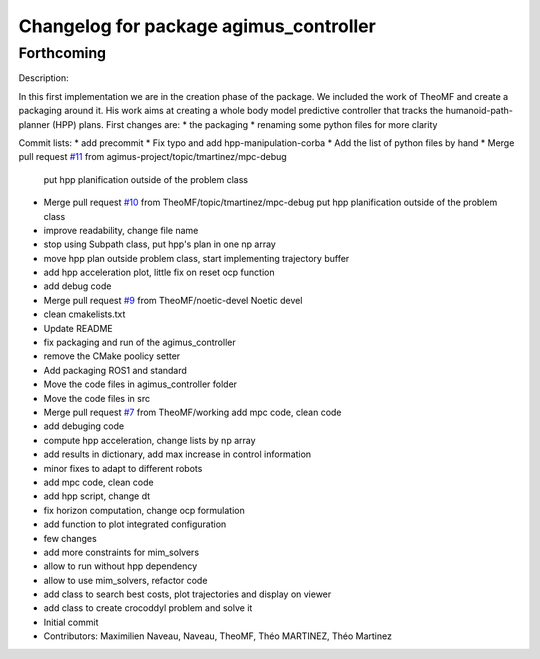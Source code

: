 ^^^^^^^^^^^^^^^^^^^^^^^^^^^^^^^^^^^^^^^
Changelog for package agimus_controller
^^^^^^^^^^^^^^^^^^^^^^^^^^^^^^^^^^^^^^^

Forthcoming
-----------

Description:

In this first implementation we are in the creation phase of the package.
We included the work of TheoMF and create a packaging around it.
His work aims at creating a whole body model predictive controller that tracks
the humanoid-path-planner (HPP) plans.
First changes are:
* the packaging
* renaming some python files for more clarity

Commit lists:
* add precommit
* Fix typo and add hpp-manipulation-corba
* Add the list of python files by hand
* Merge pull request `#11 <https://github.com/agimus-project/agimus_controller/issues/11>`_ from agimus-project/topic/tmartinez/mpc-debug
  put hpp planification outside of the problem class
* Merge pull request `#10 <https://github.com/agimus-project/agimus_controller/issues/10>`_ from TheoMF/topic/tmartinez/mpc-debug
  put hpp planification outside of the problem class
* improve readability, change file name
* stop using Subpath class, put hpp's plan in one np array
* move hpp plan outside problem class, start implementing trajectory buffer
* add hpp acceleration plot, little fix on reset ocp function
* add debug code
* Merge pull request `#9 <https://github.com/agimus-project/agimus_controller/issues/9>`_ from TheoMF/noetic-devel
  Noetic devel
* clean cmakelists.txt
* Update README
* fix packaging and run of the agimus_controller
* remove the CMake poolicy setter
* Add packaging ROS1 and standard
* Move the code files in agimus_controller folder
* Move the code files in src
* Merge pull request `#7 <https://github.com/agimus-project/agimus_controller/issues/7>`_ from TheoMF/working
  add mpc code, clean code
* add debuging code
* compute hpp acceleration, change lists by np array
* add results in dictionary, add max increase in control information
* minor fixes to adapt to different robots
* add mpc code, clean code
* add hpp script, change dt
* fix horizon computation, change ocp formulation
* add function to plot integrated configuration
* few changes
* add more constraints for mim_solvers
* allow to run without hpp dependency
* allow to use mim_solvers, refactor code
* add class to search best costs, plot trajectories and display on viewer
* add class to create crocoddyl problem and solve it
* Initial commit
* Contributors: Maximilien Naveau, Naveau, TheoMF, Théo MARTINEZ, Théo Martinez
